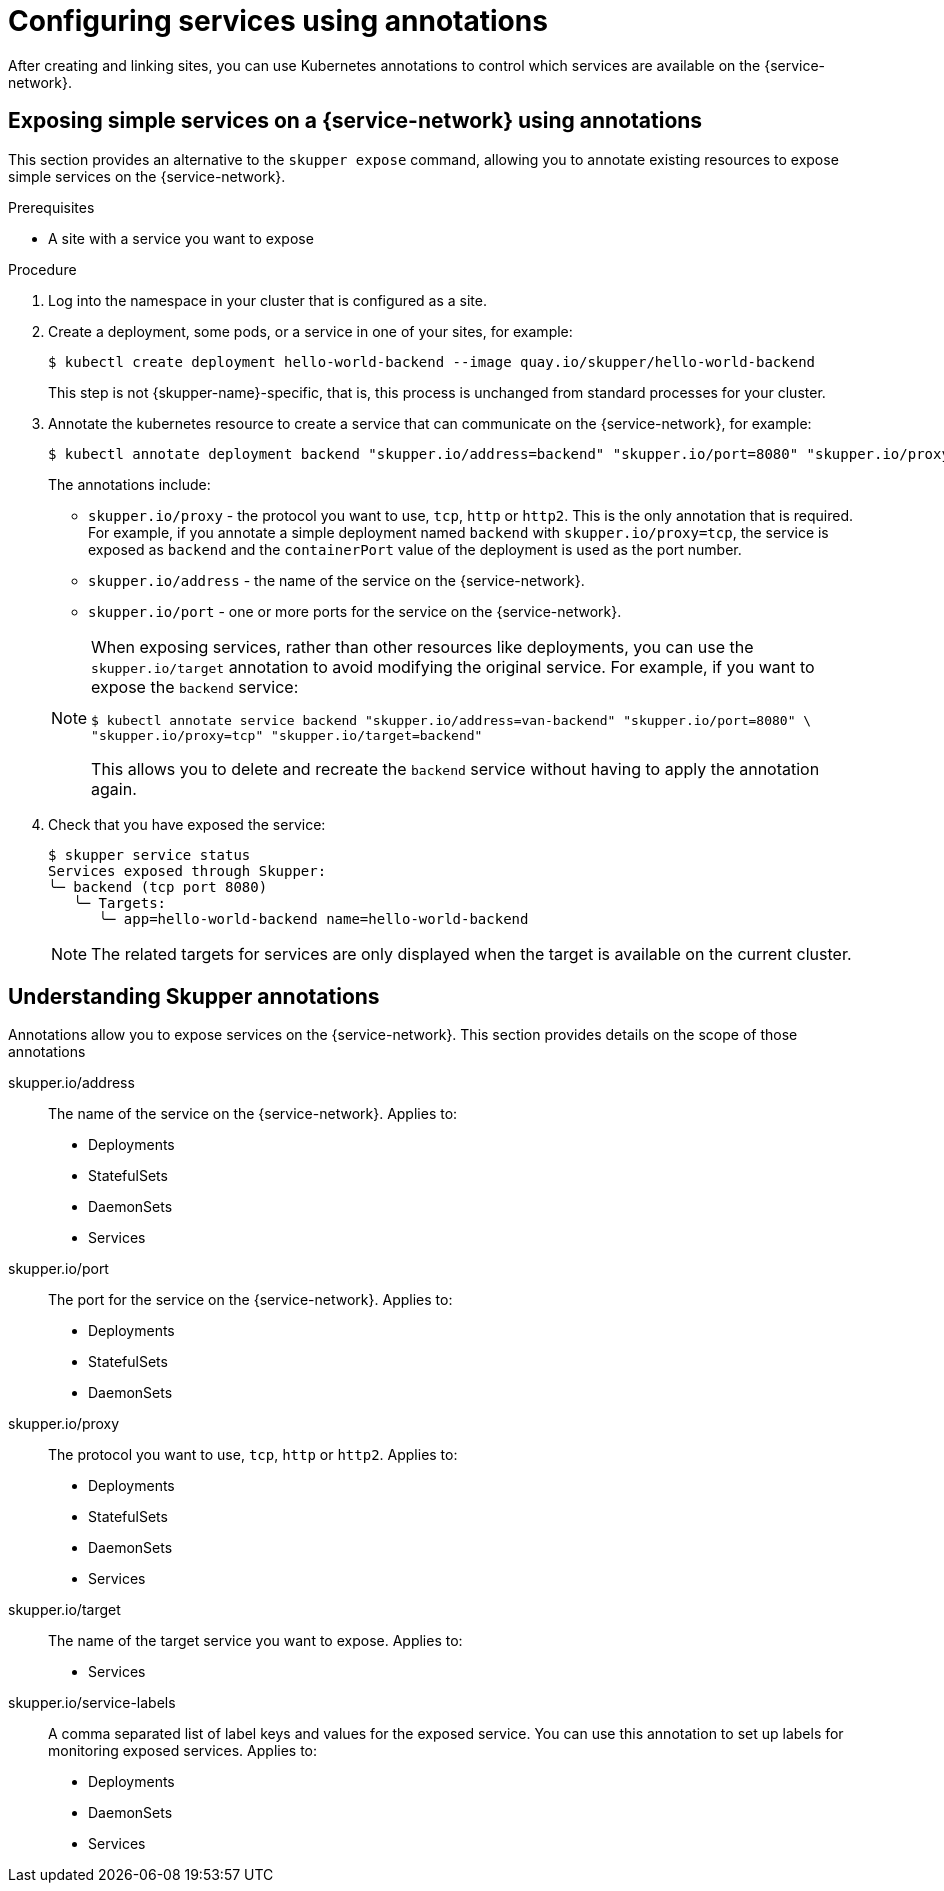 //Category: skupper-annotations
// Type: assembly
[id="skupper-annotations"] 
= Configuring services using annotations

After creating and linking sites, you can use Kubernetes annotations to control which services are available on the {service-network}.


// Type: procedure
[id="exposing-services-annotations"] 
== Exposing simple services on a {service-network} using annotations

This section provides an alternative to the `skupper expose` command, allowing you to annotate existing resources to expose simple services on the {service-network}.

.Prerequisites

* A site with a service you want to expose

.Procedure

. Log into the namespace in your cluster that is configured as a site.

. Create a deployment, some pods, or a service in one of your sites, for example:
+
[source, bash]
----
$ kubectl create deployment hello-world-backend --image quay.io/skupper/hello-world-backend
----
+
This step is not {skupper-name}-specific, that is, this process is unchanged from standard processes for your cluster.

. Annotate the kubernetes resource to create a service that can communicate on the {service-network}, for example:
+
--
[source, bash]
----
$ kubectl annotate deployment backend "skupper.io/address=backend" "skupper.io/port=8080" "skupper.io/proxy=tcp"
----

The annotations include:

* `skupper.io/proxy` - the protocol you want to use, `tcp`, `http` or `http2`.
This is the only annotation that is required.
For example, if you annotate a simple deployment named `backend` with `skupper.io/proxy=tcp`, the service is exposed as `backend` and the `containerPort` value of the deployment is used as the port number.

* `skupper.io/address` - the name of the service on the {service-network}. 

* `skupper.io/port` - one or more ports for the service on the {service-network}. 


[NOTE]
====
When exposing services, rather than other resources like deployments, you can use the `skupper.io/target` annotation to avoid modifying the original service.
For example, if you want to expose the `backend` service:

[source, bash]
----
$ kubectl annotate service backend "skupper.io/address=van-backend" "skupper.io/port=8080" \
"skupper.io/proxy=tcp" "skupper.io/target=backend"
----

This allows you to delete and recreate the `backend` service without having to apply the annotation again.
====

--

. Check that you have exposed the service:
+
--

[source, bash]
----
$ skupper service status
Services exposed through Skupper:
╰─ backend (tcp port 8080)
   ╰─ Targets:
      ╰─ app=hello-world-backend name=hello-world-backend
----

NOTE: The related targets for services are only displayed when the target is available on the current cluster.
--

// Type: reference
[id="understanding-annotations"] 
== Understanding Skupper annotations

Annotations allow you to expose services on the {service-network}.
This section provides details on the scope of those annotations


skupper.io/address::
The name of the service on the {service-network}.
Applies to:
* Deployments
* StatefulSets
* DaemonSets
* Services

skupper.io/port::
The port for the service on the {service-network}.
Applies to:
* Deployments
* StatefulSets
* DaemonSets

skupper.io/proxy::
The protocol you want to use, `tcp`, `http` or `http2`.
Applies to:
* Deployments
* StatefulSets
* DaemonSets
* Services

skupper.io/target::
The name of the target service you want to expose.
Applies to:
* Services

skupper.io/service-labels::
A comma separated list of label keys and values for the exposed service.
You can use this annotation to set up labels for monitoring exposed services.
Applies to:
* Deployments
* DaemonSets
* Services

// Uncomment when we have docs for headless

// skupper.io/headless::
// Flag that indicates Skupper to generate a headless service
// Applies to:
// * StatefulSets

